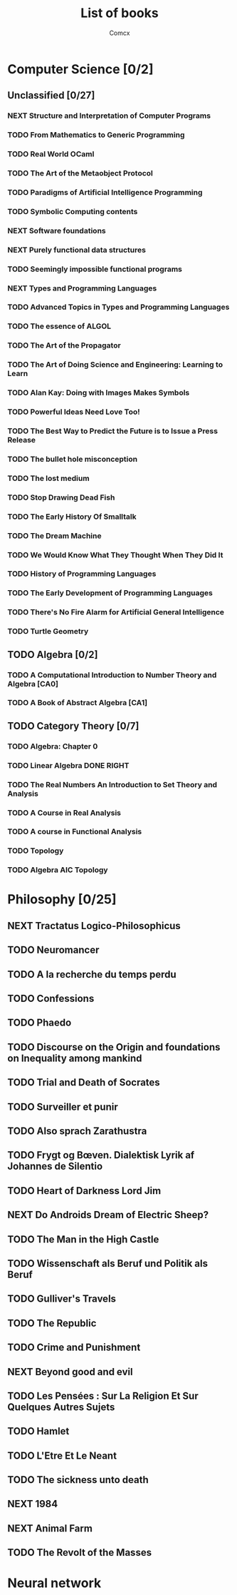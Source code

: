 #+TITLE:  List of books
#+AUTHOR: Comcx


* Computer Science [0/2]

** Unclassified [0/27]
*** NEXT Structure and Interpretation of Computer Programs
*** TODO From Mathematics to Generic Programming
*** TODO Real World OCaml
*** TODO The Art of the Metaobject Protocol
*** TODO Paradigms of Artificial Intelligence Programming
*** TODO Symbolic Computing contents
*** NEXT Software foundations
*** NEXT Purely functional data structures
*** TODO Seemingly impossible functional programs
*** NEXT Types and Programming Languages
*** TODO Advanced Topics in Types and Programming Languages
*** TODO The essence of ALGOL
*** TODO The Art of the Propagator
*** TODO The Art of Doing Science and Engineering: Learning to Learn
*** TODO Alan Kay: Doing with Images Makes Symbols
*** TODO Powerful Ideas Need Love Too!
*** TODO The Best Way to Predict the Future is to Issue a Press Release
*** TODO The bullet hole misconception
*** TODO The lost medium
*** TODO Stop Drawing Dead Fish
*** TODO The Early History Of Smalltalk
*** TODO The Dream Machine
*** TODO We Would Know What They Thought When They Did It
*** TODO History of Programming Languages
*** TODO The Early Development of Programming Languages
*** TODO There's No Fire Alarm for Artificial General Intelligence
*** TODO Turtle Geometry

** TODO Algebra [0/2]
*** TODO A Computational Introduction to Number Theory and Algebra [CA0]
*** TODO A Book of Abstract Algebra [CA1]

** TODO Category Theory [0/7]
*** TODO Algebra: Chapter 0
*** TODO Linear Algebra DONE RIGHT
*** TODO The Real Numbers An Introduction to Set Theory and Analysis
*** TODO A Course in Real Analysis
*** TODO A course in Functional Analysis
*** TODO Topology
*** TODO Algebra AIC Topology

* Philosophy [0/25]
** NEXT Tractatus Logico-Philosophicus
** TODO Neuromancer
** TODO A la recherche du temps perdu
** TODO Confessions
** TODO Phaedo
** TODO Discourse on the Origin and foundations on Inequality among mankind
** TODO Trial and Death of Socrates
** TODO Surveiller et punir
** TODO Also sprach Zarathustra
** TODO Frygt og Bœven. Dialektisk Lyrik af Johannes de Silentio
** TODO Heart of Darkness Lord Jim
** NEXT Do Androids Dream of Electric Sheep?
** TODO The Man in the High Castle
** TODO Wissenschaft als Beruf und Politik als Beruf
** TODO Gulliver's Travels
** TODO The Republic
** TODO Crime and Punishment
** NEXT Beyond good and evil
** TODO Les Pensées : Sur La Religion Et Sur Quelques Autres Sujets
** TODO Hamlet
** TODO L'Etre Et Le Neant
** TODO The sickness unto death
** NEXT 1984
** NEXT Animal Farm
** TODO The Revolt of the Masses

* Neural network








